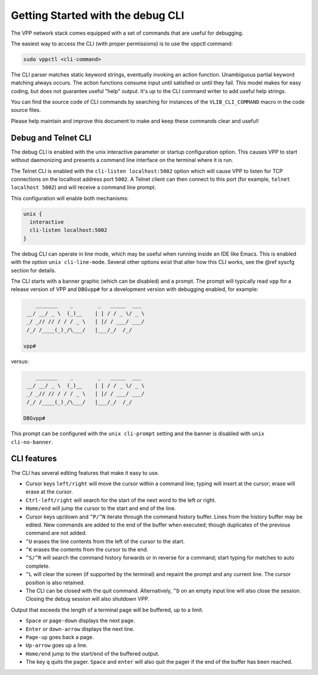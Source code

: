 .. _cli_getting_started:

Getting Started with the debug CLI
==================================

The VPP network stack comes equipped with a set of commands that are useful
for debugging.

The easiest way to access the CLI (with proper permissions) is to use the
vppctl command:

.. code-block:: console

    sudo vppctl <cli-command>


The CLI parser matches static keyword strings, eventually invoking an action
function. Unambiguous partial keyword matching always occurs. The action
functions consume input until satisfied or until they fail. This model makes
for easy coding, but does not guarantee useful "help" output. It's up to the
CLI command writer to add useful help strings.

You can find the source code of CLI commands by searching for instances of the
``VLIB_CLI_COMMAND`` macro in the code source files.

Please help maintain and improve this document to make and keep these commands
clear and useful!

.. _debug_telnet_cli:

Debug and Telnet CLI
--------------------

The debug CLI is enabled with the unix interactive parameter or startup
configuration option. This causes VPP to start without daemonizing and
presents a command line interface on the terminal where it is run.

The Telnet CLI is enabled with the ``cli-listen localhost:5002`` option which
will cause VPP to listen for TCP connections on the localhost address port
``5002``. A Telnet client can then connect to this port (for example, ``telnet
localhost 5002``) and will receive a command line prompt.

This configuration will enable both mechanisms:

.. code-block:: console

    unix {
      interactive
      cli-listen localhost:5002
    }


The debug CLI can operate in line mode, which may be useful when running
inside an IDE like Emacs. This is enabled with the option
``unix cli-line-mode``. Several other options exist that alter how this
CLI works, see the @ref syscfg section for details.

The CLI starts with a banner graphic (which can be disabled) and a prompt. The
prompt will typically read ``vpp`` for a release version of VPP and ``DBGvpp#``
for a development version with debugging enabled, for example:

.. code-block:: console

        _______    _        _   _____  ___
     __/ __/ _ \  (_)__    | | / / _ \/ _ \
     _/ _// // / / / _ \   | |/ / ___/ ___/
     /_/ /____(_)_/\___/   |___/_/  /_/

    vpp#



versus:

.. code-block:: console

        _______    _        _   _____  ___
     __/ __/ _ \  (_)__    | | / / _ \/ _ \
     _/ _// // / / / _ \   | |/ / ___/ ___/
     /_/ /____(_)_/\___/   |___/_/  /_/

    DBGvpp#


This prompt can be configured with the ``unix cli-prompt`` setting and the
banner is disabled with ``unix cli-no-banner``.

.. _cli_features:

CLI features
------------

The CLI has several editing features that make it easy to use.

- Cursor keys ``left/right`` will move the cursor within a command line;
  typing will insert at the cursor; erase will erase at the cursor.

- ``Ctrl-left/right`` will search for the start of the next word to
  the left or right.
- ``Home/end`` will jump the cursor to the start and end of the line.
- Cursor keys up/down and ``^P/^N`` iterate through the command history
  buffer. Lines from the history buffer may be edited. New commands
  are added to the end of the buffer when executed; though
  duplicates of the previous command are not added.
- ``^U`` erases the line contents from the left of the cursor to the
  start.
- ``^K`` erases the contents from the cursor to the end.
- ``^S/^R`` will search the command history forwards or in reverse for
  a command; start typing for matches to auto complete.
- ``^L`` will clear the screen (if supported by the terminal) and repaint
  the prompt and any current line. The cursor position is also
  retained.
- The CLI can be closed with the quit command. Alternatively, ``^D`` on
  an empty input line will also close the session. Closing the debug
  session will also shutdown VPP.

Output that exceeds the length of a terminal page will be buffered, up to a
limit.

- ``Space`` or ``page-down`` displays the next page.
- ``Enter`` or ``down-arrow`` displays the next line.
- ``Page-up`` goes back a page.
- ``Up-arrow`` goes up a line.
- ``Home/end`` jump to the start/end of the buffered output.
- The key ``q`` quits the pager. ``Space`` and ``enter`` will also quit the
  pager if the end of the buffer has been reached.